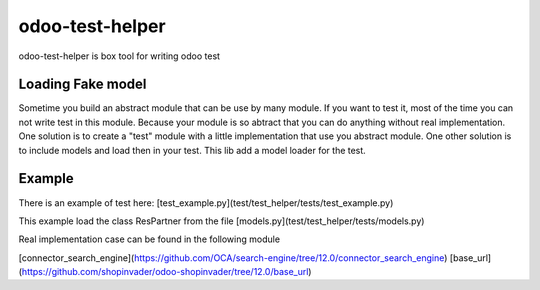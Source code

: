 odoo-test-helper
=================

.. image:: https://img.shields.io/badge/licence-AGPL--3-blue.png
    :target: http://www.gnu.org/licenses/agpl-3.0-standalone.html
    :alt: License: AGPL-3
.. image:: https://badge.fury.io/py/odoo-test-helper.svg
    :target: http://badge.fury.io/py/odoo-test-helper

odoo-test-helper is box tool for writing odoo test


Loading Fake model
~~~~~~~~~~~~~~~~~~~~~~

Sometime you build an abstract module that can be use by many module.
If you want to test it, most of the time you can not write test in this module.
Because your module is so abtract that you can do anything without real implementation.
One solution is to create a "test" module with a little implementation that use you abstract module.
One other solution is to include models and load then in your test.
This lib add a model loader for the test.

Example
~~~~~~~~~

There is an example of test here:
[test_example.py](test/test_helper/tests/test_example.py)

This example load the class ResPartner from the file
[models.py](test/test_helper/tests/models.py)


Real implementation case can be found in the following module

[connector_search_engine](https://github.com/OCA/search-engine/tree/12.0/connector_search_engine)
[base_url](https://github.com/shopinvader/odoo-shopinvader/tree/12.0/base_url)
